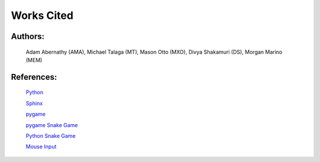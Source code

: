 Works Cited
===========


Authors:
--------

  Adam Abernathy (AMA), Michael Talaga (MT), Mason Otto (MXO), Divya Shakamuri (DS), Morgan Marino (MEM)

References:
-----------
  `Python`_

  `Sphinx`_

  `pygame`_

  `pygame Snake Game`_

  `Python Snake Game`_

  `Mouse Input`_


.. _Mouse Input: https://www.edureka.co/blog/snake-game-with-pygame/
.. _Python Snake Game: https://www.kosbie.net/cmu/fall-10/15-110/handouts/snake/snake.html
.. _Sphinx: https://www.sphinx-doc.org/en/master/index.html
.. _Python: https://www.python.org/doc/
.. _pygame: https://www.pygame.org/docs/
.. _pygame Snake Game: https://www.geeksforgeeks.org/snake-game-in-python-using-pygame-module/
